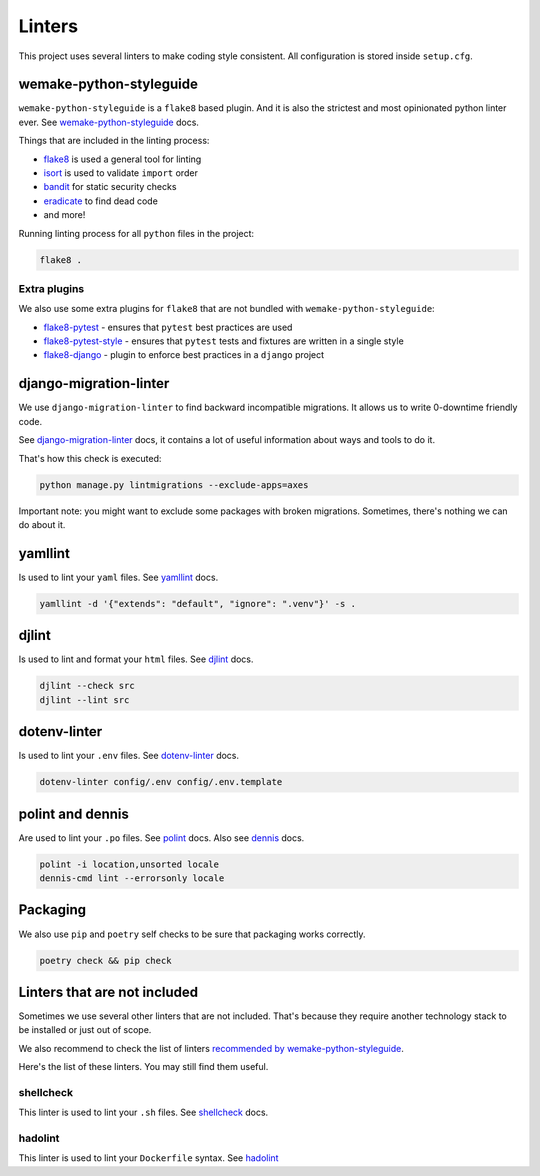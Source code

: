 .. _linters:

Linters
=======

This project uses several linters to make coding style consistent.
All configuration is stored inside ``setup.cfg``.


wemake-python-styleguide
------------------------

``wemake-python-styleguide`` is a ``flake8`` based plugin.
And it is also the strictest and most opinionated python linter ever.
See `wemake-python-styleguide <https://wemake-python-styleguide.readthedocs.io/en/latest/>`_
docs.

Things that are included in the linting process:

- `flake8 <http://flake8.pycqa.org/>`_ is used a general tool for linting
- `isort <https://github.com/PyCQA/isort>`_ is used to validate ``import`` order
- `bandit <https://github.com/PyCQA/bandit>`_ for static security checks
- `eradicate <https://github.com/myint/eradicate>`_ to find dead code
- and more!

Running linting process for all ``python`` files in the project:

.. code:: bash

  flake8 .

Extra plugins
~~~~~~~~~~~~~

We also use some extra plugins for ``flake8``
that are not bundled with ``wemake-python-styleguide``:

- `flake8-pytest <https://github.com/vikingco/flake8-pytest>`_ - ensures that ``pytest`` best practices are used
- `flake8-pytest-style <https://github.com/m-burst/flake8-pytest-style>`_ - ensures that ``pytest`` tests and fixtures are written in a single style
- `flake8-django <https://github.com/rocioar/flake8-django>`_ - plugin to enforce best practices in a ``django`` project


django-migration-linter
-----------------------

We use ``django-migration-linter`` to find backward incompatible migrations.
It allows us to write 0-downtime friendly code.

See `django-migration-linter <https://github.com/3YOURMIND/django-migration-linter>`_
docs, it contains a lot of useful information about ways and tools to do it.

That's how this check is executed:

.. code:: bash

  python manage.py lintmigrations --exclude-apps=axes

Important note: you might want to exclude some packages with broken migrations.
Sometimes, there's nothing we can do about it.


yamllint
--------

Is used to lint your ``yaml`` files.
See `yamllint <https://github.com/adrienverge/yamllint>`_ docs.

.. code:: bash

  yamllint -d '{"extends": "default", "ignore": ".venv"}' -s .


djlint
------

Is used to lint and format your ``html`` files.
See `djlint <https://djlint.com/>`_ docs.

.. code:: bash

  djlint --check src
  djlint --lint src


dotenv-linter
-------------

Is used to lint your ``.env`` files.
See `dotenv-linter <https://github.com/wemake-services/dotenv-linter>`_ docs.

.. code:: bash

  dotenv-linter config/.env config/.env.template


polint and dennis
-----------------

Are used to lint your ``.po`` files.
See `polint <https://github.com/ziima/polint>`_ docs.
Also see `dennis <https://dennis.readthedocs.io/en/latest/linting.html>`_ docs.

.. code:: bash

  polint -i location,unsorted locale
  dennis-cmd lint --errorsonly locale


Packaging
---------

We also use ``pip`` and ``poetry`` self checks to be sure
that packaging works correctly.

.. code:: bash

  poetry check && pip check


Linters that are not included
-----------------------------

Sometimes we use several other linters that are not included.
That's because they require another technology stack to be installed
or just out of scope.

We also recommend to check the list of linters
`recommended by wemake-python-styleguide <https://wemake-python-stylegui.de/en/latest/pages/usage/integrations/extras.html>`_.

Here's the list of these linters. You may still find them useful.

shellcheck
~~~~~~~~~~

This linter is used to lint your ``.sh`` files.
See `shellcheck <https://www.shellcheck.net/>`_ docs.

hadolint
~~~~~~~~

This linter is used to lint your ``Dockerfile`` syntax.
See `hadolint <https://github.com/hadolint/hadolint>`_
